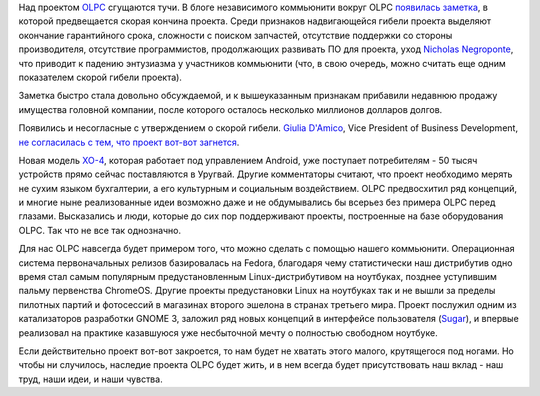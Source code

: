 .. title: Есть ли будущее у OLPC?
.. slug: Есть-ли-будущее-у-olpc
.. date: 2014-03-13 11:12:00
.. tags: olpc
.. category:
.. link:
.. description:
.. type: text
.. author: Peter Lemenkov

Над проектом
`OLPC <https://ru.wikipedia.org/wiki/One_Laptop_Per_Child>`__ сгущаются
тучи. В блоге независимого коммьюнити вокруг OLPC `появилась
заметка <http://www.olpcnews.com/about_olpc_news/goodbye_one_laptop_per_child.html>`__,
в которой предвещается скорая кончина проекта. Среди признаков
надвигающейся гибели проекта выделяют окончание гарантийного срока,
сложности с поиском запчастей, отсутствие поддержки со стороны
производителя, отсутствие программистов, продолжающих развивать ПО для
проекта, уход `Nicholas
Negroponte <https://ru.wikipedia.org/wiki/Негропонте,_Николас>`__, что
приводит к падению энтузиазма у участников коммьюнити (что, в свою
очередь, можно считать еще одним показателем скорой гибели проекта).

Заметка быстро стала довольно обсуждаемой, и к вышеуказанным признакам
прибавили недавнюю продажу имущества головной компании, после которого
осталось несколько миллионов долларов долгов.

Появились и несогласные с утверждением о скорой гибели. `Giulia
D'Amico <http://one.laptop.org/about/people/giulia-damico>`__, Vice
President of Business Development, `не согласилась с тем, что проект
вот-вот
загнется <http://www.gizmodo.in/gadgets/One-Laptop-Per-Child-Isn39t-Quite-Dead-Yet/articleshow/31862580.cms>`__.

Новая модель `XO-4 <http://wiki.laptop.org/go/XO-4_Touch>`__, которая
работает под управлением Android, уже поступает потребителям - 50 тысяч
устройств прямо сейчас поставляются в Уругвай. Другие комментаторы
считают, что проект необходимо мерять не сухим языком бухгалтерии, а его
культурным и социальным воздействием. OLPC предвосхитил ряд концепций, и
многие ныне реализованные идеи возможно даже и не обдумывались бы
всерьез без примера OLPC перед глазами. Высказались и люди, которые до
сих пор поддерживают проекты, построенные на базе оборудования OLPC. Так
что не все так однозначно.

Для нас OLPC навсегда будет примером того, что можно сделать с помощью
нашего коммьюнити. Операционная система первоначальных релизов
базировалась на Fedora, благодаря чему статистически наш дистрибутив
одно время стал самым популярным предустановленным Linux-дистрибутивом
на ноутбуках, позднее уступившим пальму первенства ChromeOS. Другие
проекты предустановки Linux на ноутбуках так и не вышли за пределы
пилотных партий и фотосессий в магазинах второго эшелона в странах
третьего мира. Проект послужил одним из катализаторов разработки GNOME
3, заложил ряд новых концепций в интерфейсе пользователя
(`Sugar <https://www.sugarlabs.org/>`__), и впервые реализовал на
практике казавшуюся уже несбыточной мечту о полностью свободном
ноутбуке.

Если действительно проект вот-вот закроется, то нам будет не хватать
этого малого, крутящегося под ногами. Но чтобы ни случилось, наследие
проекта OLPC будет жить, и в нем всегда будет присутствовать наш вклад -
наш труд, наши идеи, и наши чувства.

